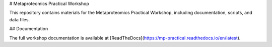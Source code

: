 # Metaproteomics Practical Workshop

This repository contains materials for the Metaproteomics Practical Workshop, including documentation, scripts, and data files.

## Documentation

The full workshop documentation is available at [ReadTheDocs](https://mp-practical.readthedocs.io/en/latest).
